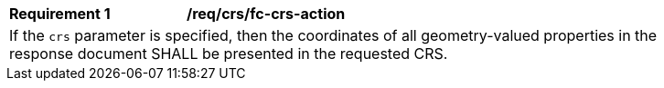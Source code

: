 [[req_crs_fc-crs-action]]
[width="90%",cols="2,6a"]
|===
|*Requirement {counter:req-id}* |*/req/crs/fc-crs-action* +
2+|If the `crs` parameter is specified, then the coordinates of all geometry-valued
properties in the response document SHALL be presented in the requested CRS.
|===
